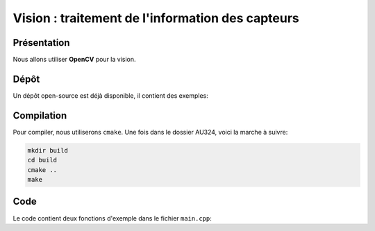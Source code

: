 
.. slide:: middleSlide

Vision : traitement de l'information des capteurs
======

.. slide::

Présentation
------------

Nous allons utiliser **OpenCV** pour la vision.

.. discover::
    Nous utiliserons aussi une bibliothèque C++ pour communiquer avec le port série. Normalement la bibliothèque est déjà installée sur votre carte.

.. slide::

Dépôt
-----

Un dépôt open-source est déjà disponible, il contient des exemples:

.. discover::
    .. important::
        `Dépôt AU324 sur GitHub →  <https://github.com/Gregwar/AU324>`_

.. slide::

Compilation
-----------

Pour compiler, nous utiliserons ``cmake``. Une fois dans le dossier AU324, voici la marche à suivre:

.. code-block:: text

    mkdir build
    cd build
    cmake ..
    make

.. slide::

Code
----

Le code contient deux fonctions d'exemple dans le fichier ``main.cpp``:

.. discoverList::
    * ``demoRobot()``: fait rouler le robot (il faudra sans doute adapter
      ``Robot.h`` et ``Robot.cpp`` pour l'adapter à votre communication série
    * ``demoCV()``: capture une image avec votre caméra et la sauvegarde dans le fichier test.jpg. 
	Pour le visionner, copier le fichier test.jpg dans le dossier ``/var/www``, connecter votre ordinateur à la raspberry pi par une connection ethernet, et visionner avec un browser de votre ordinateur ``http://172.0.0.1/test.jpg``.
